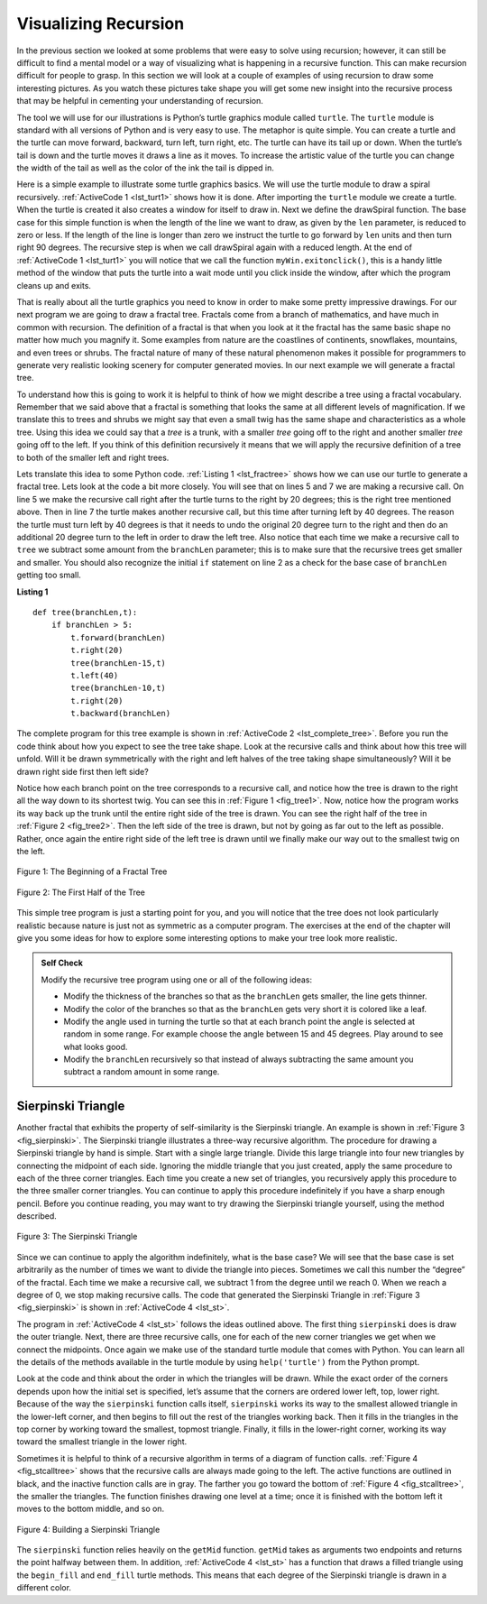 ..  Copyright (C)  Brad Miller, David Ranum
    Permission is granted to copy, distribute and/or modify this document
    under the terms of the GNU Free Documentation License, Version 1.3 or 
    any later version published by the Free Software Foundation; with 
    Invariant Sections being Forward, Prefaces, and Contributor List, 
    no Front-Cover Texts, and no Back-Cover Texts.  A copy of the license
    is included in the section entitled "GNU Free Documentation License".
    
..  shortname:: GraphicalRecursion
..  description:: Visualizing recursion using turtle drawings

.. highlight:: python
    :linenothreshold: 500

Visualizing Recursion
=====================


In the previous section we looked at some problems that were easy to
solve using recursion; however, it can still be difficult to find a
mental model or a way of visualizing what is happening in a recursive
function. This can make recursion difficult for people to grasp. In this
section we will look at a couple of examples of using recursion to draw
some interesting pictures. As you watch these pictures take shape you
will get some new insight into the recursive process that may be helpful
in cementing your understanding of recursion.

The tool we will use for our illustrations is Python’s turtle graphics
module called ``turtle``. The ``turtle`` module is standard with all
versions of Python and is very easy to use. The metaphor is quite
simple. You can create a turtle and the turtle can move forward,
backward, turn left, turn right, etc. The turtle can have its tail up or
down. When the turtle’s tail is down and the turtle moves it draws a
line as it moves. To increase the artistic value of the turtle you can
change the width of the tail as well as the color of the ink the tail is
dipped in.

Here is a simple example to illustrate some turtle graphics basics. We
will use the turtle module to draw a spiral recursively.
:ref:`ActiveCode 1 <lst_turt1>` shows how it is done. After importing the ``turtle``
module we create a turtle. When the turtle is created it also creates a
window for itself to draw in. Next we define the drawSpiral function.
The base case for this simple function is when the length of the line we
want to draw, as given by the ``len`` parameter, is reduced to zero or
less. If the length of the line is longer than zero we instruct the
turtle to go forward by ``len`` units and then turn right 90 degrees.
The recursive step is when we call drawSpiral again with a reduced
length. At the end of :ref:`ActiveCode 1 <lst_turt1>` you will notice that we call
the function ``myWin.exitonclick()``, this is a handy little method of
the window that puts the turtle into a wait mode until you click inside
the window, after which the program cleans up and exits.

.. _lst_turt1:

.. activecode:: lst_turt1
    :caption: Drawing a Recursive Spriral using turtle


    import turtle

    myTurtle = turtle.Turtle()
    myWin = turtle.Screen()

    def drawSpiral(myTurtle, lineLen):
        if lineLen > 0:
            myTurtle.forward(lineLen)
            myTurtle.right(90)
            drawSpiral(myTurtle,lineLen-5)

    drawSpiral(myTurtle,100)
    myWin.exitonclick()

That is really about all the turtle graphics you need to know in order
to make some pretty impressive drawings. For our next program we are
going to draw a fractal tree. Fractals come from a branch of
mathematics, and have much in common with recursion. The definition of a
fractal is that when you look at it the fractal has the same basic shape
no matter how much you magnify it. Some examples from nature are the
coastlines of continents, snowflakes, mountains, and even trees or
shrubs. The fractal nature of many of these natural phenomenon makes it
possible for programmers to generate very realistic looking scenery for
computer generated movies. In our next example we will generate a
fractal tree.

To understand how this is going to work it is helpful to think of how we
might describe a tree using a fractal vocabulary. Remember that we said
above that a fractal is something that looks the same at all different
levels of magnification. If we translate this to trees and shrubs we
might say that even a small twig has the same shape and characteristics
as a whole tree. Using this idea we could say that a *tree* is a trunk,
with a smaller *tree* going off to the right and another smaller *tree*
going off to the left. If you think of this definition recursively it
means that we will apply the recursive definition of a tree to both of
the smaller left and right trees.

Lets translate this idea to some Python code. :ref:`Listing 1 <lst_fractree>`
shows how we can use our turtle to generate a fractal tree. Lets look at
the code a bit more closely. You will see that on lines 5 and 7 we are
making a recursive call. On line 5 we make the recursive call right
after the turtle turns to the right by 20 degrees; this is the right
tree mentioned above. Then in line 7 the turtle makes another recursive
call, but this time after turning left by 40 degrees. The reason the
turtle must turn left by 40 degrees is that it needs to undo the
original 20 degree turn to the right and then do an additional 20 degree
turn to the left in order to draw the left tree. Also notice that each
time we make a recursive call to ``tree`` we subtract some amount from
the ``branchLen`` parameter; this is to make sure that the recursive
trees get smaller and smaller. You should also recognize the initial
``if`` statement on line 2 as a check for the base case of ``branchLen``
getting too small.

.. _lst_fractree:

**Listing 1**

.. highlight:: python
    :linenothreshold: 5

::

    def tree(branchLen,t):
        if branchLen > 5:
            t.forward(branchLen)
            t.right(20)
            tree(branchLen-15,t)
            t.left(40)
            tree(branchLen-10,t)
            t.right(20)
            t.backward(branchLen)
            
            
.. highlight:: python
    :linenothreshold: 500

The complete program for this tree example is shown in :ref:`ActiveCode 2 <lst_complete_tree>`.  Before you run
the code think about how you expect to see the tree take shape. Look at
the recursive calls and think about how this tree will unfold. Will it
be drawn symmetrically with the right and left halves of the tree taking
shape simultaneously? Will it be drawn right side first then left side?

.. _lst_complete_tree:

.. activecode:: lst_complete_tree
    :caption: Recursively Drawing a Tree

    import turtle
    
    def tree(branchLen,t):
        if branchLen > 5:
            t.forward(branchLen)
            t.right(20)
            tree(branchLen-15,t)
            t.left(40)
            tree(branchLen-15,t)
            t.right(20)
            t.backward(branchLen)

    def main():
        t = turtle.Turtle()
        myWin = turtle.Screen()
        t.left(90)
        t.up()
        t.backward(100)
        t.down()
        t.color("green")
        tree(75,t)
        myWin.exitonclick()
        
    main()


Notice how each branch point on the tree corresponds to a recursive
call, and notice how the tree is drawn to the right all the way down to
its shortest twig. You can see this in :ref:`Figure 1 <fig_tree1>`. Now, notice
how the program works its way back up the trunk until the entire right
side of the tree is drawn. You can see the right half of the tree in
:ref:`Figure 2 <fig_tree2>`. Then the left side of the tree is drawn, but not by
going as far out to the left as possible. Rather, once again the entire
right side of the left tree is drawn until we finally make our way out
to the smallest twig on the left.


.. _fig_tree1:

.. figure:: Figures/tree1.png
   :align: center

   Figure 1: The Beginning of a Fractal Tree
   
.. _fig_tree2:

.. figure:: Figures/tree2.png
   :align: center

   Figure 2: The First Half of the Tree


This simple tree program is just a starting point for you, and you will
notice that the tree does not look particularly realistic because nature
is just not as symmetric as a computer program. The exercises at the end
of the chapter will give you some ideas for how to explore some
interesting options to make your tree look more realistic.

.. admonition:: Self Check

   Modify the recursive tree program using one or all of the following
   ideas:

   -  Modify the thickness of the branches so that as the ``branchLen``
      gets smaller, the line gets thinner.

   -  Modify the color of the branches so that as the ``branchLen`` gets
      very short it is colored like a leaf.

   -  Modify the angle used in turning the turtle so that at each branch
      point the angle is selected at random in some range. For example
      choose the angle between 15 and 45 degrees. Play around to see
      what looks good.

   -  Modify the ``branchLen`` recursively so that instead of always
      subtracting the same amount you subtract a random amount in some
      range.

   .. actex:: recursion_sc_3


Sierpinski Triangle
-------------------


Another fractal that exhibits the property of self-similarity is the
Sierpinski triangle. An example is shown in :ref:`Figure 3 <fig_sierpinski>`. The
Sierpinski triangle illustrates a three-way recursive algorithm. The
procedure for drawing a Sierpinski triangle by hand is simple. Start
with a single large triangle. Divide this large triangle into four new
triangles by connecting the midpoint of each side. Ignoring the middle
triangle that you just created, apply the same procedure to each of the
three corner triangles. Each time you create a new set of triangles, you
recursively apply this procedure to the three smaller corner triangles.
You can continue to apply this procedure indefinitely if you have a
sharp enough pencil. Before you continue reading, you may want to try
drawing the Sierpinski triangle yourself, using the method described.


.. _fig_sierpinski:

.. figure:: Figures/sierpinski.png
     :align: center

     Figure 3: The Sierpinski Triangle

Since we can continue to apply the algorithm indefinitely, what is the
base case? We will see that the base case is set arbitrarily as the
number of times we want to divide the triangle into pieces. Sometimes we
call this number the “degree” of the fractal. Each time we make a
recursive call, we subtract 1 from the degree until we reach 0. When we
reach a degree of 0, we stop making recursive calls. The code that
generated the Sierpinski Triangle in :ref:`Figure 3 <fig_sierpinski>` is shown in
:ref:`ActiveCode 4 <lst_st>`.

.. _lst_st:

.. activecode:: lst_st
    :caption: Drawing a Sierpinski Triangle

    import turtle

    def drawTriangle(points,color,myTurtle):
        myTurtle.fillcolor(color)
        myTurtle.up()
        myTurtle.goto(points[0][0],points[0][1])
        myTurtle.down()
        myTurtle.begin_fill()
        myTurtle.goto(points[1][0],points[1][1])
        myTurtle.goto(points[2][0],points[2][1])
        myTurtle.goto(points[0][0],points[0][1])
        myTurtle.end_fill()

    def getMid(p1,p2):
        return ( (p1[0]+p2[0]) / 2, (p1[1] + p2[1]) / 2)

    def sierpinski(points,degree,myTurtle):
        colormap = ['blue','red','green','white','yellow',
                    'violet','orange']
        drawTriangle(points,colormap[degree],myTurtle)
        if degree > 0:
            sierpinski([points[0],
                            getMid(points[0], points[1]),
                            getMid(points[0], points[2])],
                       degree-1, myTurtle)
            sierpinski([points[1],
                            getMid(points[0], points[1]),
                            getMid(points[1], points[2])],
                       degree-1, myTurtle)
            sierpinski([points[2],
                            getMid(points[2], points[1]),
                            getMid(points[0], points[2])],
                       degree-1, myTurtle)

    def main():
       myTurtle = turtle.Turtle()
       myWin = turtle.Screen()
       myPoints = [[-100,-50],[0,100],[100,-50]]
       sierpinski(myPoints,3,myTurtle)
       myWin.exitonclick()

    main()



    
    
The program in :ref:`ActiveCode 4 <lst_st>` follows the ideas outlined above. The
first thing ``sierpinski`` does is draw the outer triangle. Next, there
are three recursive calls, one for each of the new corner triangles we
get when we connect the midpoints. Once again we make use of the
standard turtle module that comes with Python. You can learn all the
details of the methods available in the turtle module by using
``help('turtle')`` from the Python prompt.

Look at the code and think about the order in which the triangles will
be drawn. While the exact order of the corners depends upon how the
initial set is specified, let’s assume that the corners are ordered
lower left, top, lower right. Because of the way the ``sierpinski``
function calls itself, ``sierpinski`` works its way to the smallest
allowed triangle in the lower-left corner, and then begins to fill out
the rest of the triangles working back. Then it fills in the triangles
in the top corner by working toward the smallest, topmost triangle.
Finally, it fills in the lower-right corner, working its way toward the
smallest triangle in the lower right.

Sometimes it is helpful to think of a recursive algorithm in terms of a
diagram of function calls. :ref:`Figure 4 <fig_stcalltree>` shows that the recursive
calls are always made going to the left. The active functions are
outlined in black, and the inactive function calls are in gray. The
farther you go toward the bottom of :ref:`Figure 4 <fig_stcalltree>`, the smaller the
triangles. The function finishes drawing one level at a time; once it is
finished with the bottom left it moves to the bottom middle, and so on.


.. _fig_stcalltree:

.. figure:: Figures/stCallTree.png
    :align: center   
   
    Figure 4: Building a Sierpinski Triangle

The ``sierpinski`` function relies heavily on the ``getMid`` function.
``getMid`` takes as arguments two endpoints and returns the point
halfway between them. In addition, :ref:`ActiveCode 4 <lst_st>` has a function that
draws a filled triangle using the ``begin_fill`` and ``end_fill`` turtle
methods. This means that each degree of the Sierpinski triangle is drawn
in a different color.

